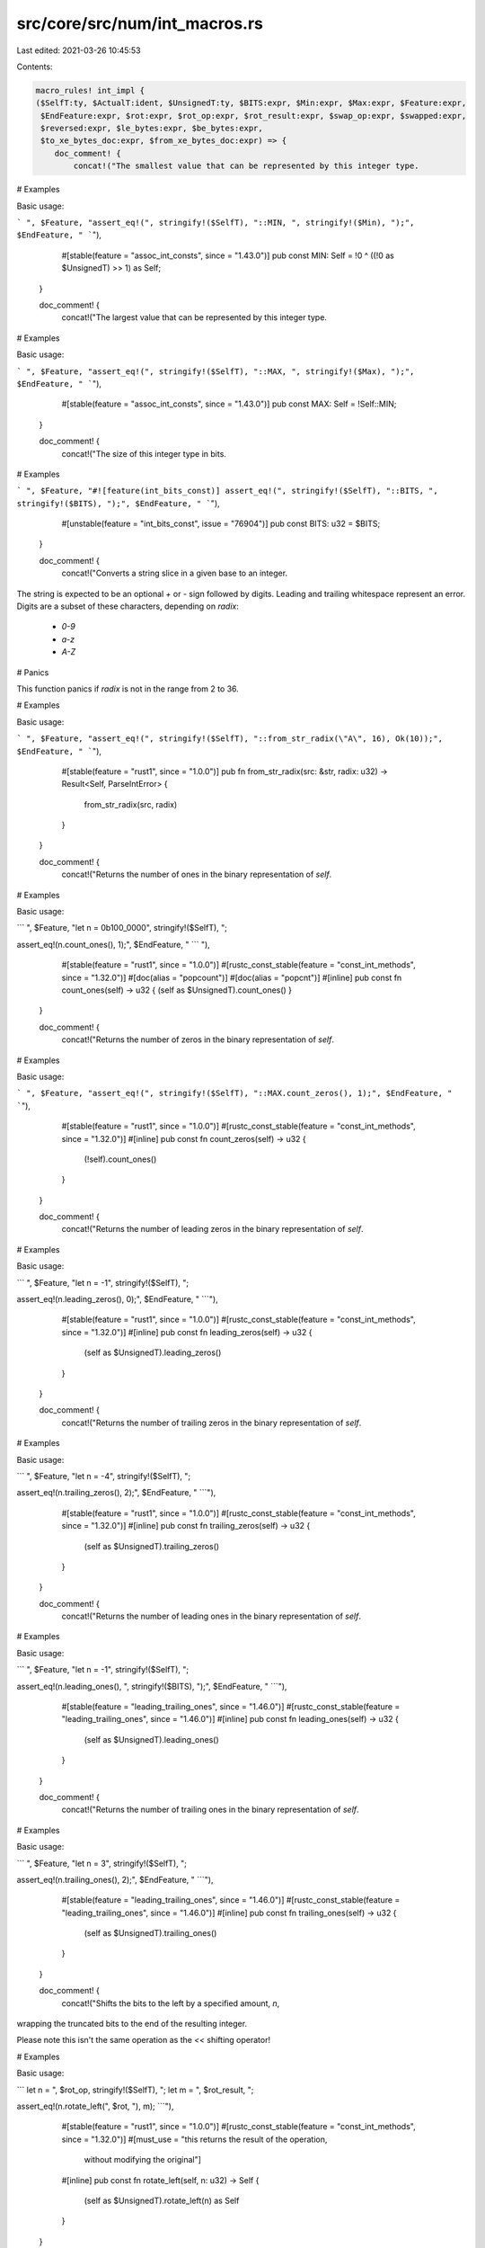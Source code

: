 src/core/src/num/int_macros.rs
==============================

Last edited: 2021-03-26 10:45:53

Contents:

.. code-block:: rs

    macro_rules! int_impl {
    ($SelfT:ty, $ActualT:ident, $UnsignedT:ty, $BITS:expr, $Min:expr, $Max:expr, $Feature:expr,
     $EndFeature:expr, $rot:expr, $rot_op:expr, $rot_result:expr, $swap_op:expr, $swapped:expr,
     $reversed:expr, $le_bytes:expr, $be_bytes:expr,
     $to_xe_bytes_doc:expr, $from_xe_bytes_doc:expr) => {
        doc_comment! {
            concat!("The smallest value that can be represented by this integer type.

# Examples

Basic usage:

```
", $Feature, "assert_eq!(", stringify!($SelfT), "::MIN, ", stringify!($Min), ");",
$EndFeature, "
```"),
            #[stable(feature = "assoc_int_consts", since = "1.43.0")]
            pub const MIN: Self = !0 ^ ((!0 as $UnsignedT) >> 1) as Self;
        }

        doc_comment! {
            concat!("The largest value that can be represented by this integer type.

# Examples

Basic usage:

```
", $Feature, "assert_eq!(", stringify!($SelfT), "::MAX, ", stringify!($Max), ");",
$EndFeature, "
```"),
            #[stable(feature = "assoc_int_consts", since = "1.43.0")]
            pub const MAX: Self = !Self::MIN;
        }

        doc_comment! {
            concat!("The size of this integer type in bits.

# Examples

```
", $Feature, "#![feature(int_bits_const)]
assert_eq!(", stringify!($SelfT), "::BITS, ", stringify!($BITS), ");",
$EndFeature, "
```"),
            #[unstable(feature = "int_bits_const", issue = "76904")]
            pub const BITS: u32 = $BITS;
        }

        doc_comment! {
            concat!("Converts a string slice in a given base to an integer.

The string is expected to be an optional `+` or `-` sign followed by digits.
Leading and trailing whitespace represent an error. Digits are a subset of these characters,
depending on `radix`:

 * `0-9`
 * `a-z`
 * `A-Z`

# Panics

This function panics if `radix` is not in the range from 2 to 36.

# Examples

Basic usage:

```
", $Feature, "assert_eq!(", stringify!($SelfT), "::from_str_radix(\"A\", 16), Ok(10));",
$EndFeature, "
```"),
            #[stable(feature = "rust1", since = "1.0.0")]
            pub fn from_str_radix(src: &str, radix: u32) -> Result<Self, ParseIntError> {
                from_str_radix(src, radix)
            }
        }

        doc_comment! {
            concat!("Returns the number of ones in the binary representation of `self`.

# Examples

Basic usage:

```
", $Feature, "let n = 0b100_0000", stringify!($SelfT), ";

assert_eq!(n.count_ones(), 1);",
$EndFeature, "
```
"),
            #[stable(feature = "rust1", since = "1.0.0")]
            #[rustc_const_stable(feature = "const_int_methods", since = "1.32.0")]
            #[doc(alias = "popcount")]
            #[doc(alias = "popcnt")]
            #[inline]
            pub const fn count_ones(self) -> u32 { (self as $UnsignedT).count_ones() }
        }

        doc_comment! {
            concat!("Returns the number of zeros in the binary representation of `self`.

# Examples

Basic usage:

```
", $Feature, "assert_eq!(", stringify!($SelfT), "::MAX.count_zeros(), 1);", $EndFeature, "
```"),
            #[stable(feature = "rust1", since = "1.0.0")]
            #[rustc_const_stable(feature = "const_int_methods", since = "1.32.0")]
            #[inline]
            pub const fn count_zeros(self) -> u32 {
                (!self).count_ones()
            }
        }

        doc_comment! {
            concat!("Returns the number of leading zeros in the binary representation of `self`.

# Examples

Basic usage:

```
", $Feature, "let n = -1", stringify!($SelfT), ";

assert_eq!(n.leading_zeros(), 0);",
$EndFeature, "
```"),
            #[stable(feature = "rust1", since = "1.0.0")]
            #[rustc_const_stable(feature = "const_int_methods", since = "1.32.0")]
            #[inline]
            pub const fn leading_zeros(self) -> u32 {
                (self as $UnsignedT).leading_zeros()
            }
        }

        doc_comment! {
            concat!("Returns the number of trailing zeros in the binary representation of `self`.

# Examples

Basic usage:

```
", $Feature, "let n = -4", stringify!($SelfT), ";

assert_eq!(n.trailing_zeros(), 2);",
$EndFeature, "
```"),
            #[stable(feature = "rust1", since = "1.0.0")]
            #[rustc_const_stable(feature = "const_int_methods", since = "1.32.0")]
            #[inline]
            pub const fn trailing_zeros(self) -> u32 {
                (self as $UnsignedT).trailing_zeros()
            }
        }

        doc_comment! {
            concat!("Returns the number of leading ones in the binary representation of `self`.

# Examples

Basic usage:

```
", $Feature, "let n = -1", stringify!($SelfT), ";

assert_eq!(n.leading_ones(), ", stringify!($BITS), ");",
$EndFeature, "
```"),
            #[stable(feature = "leading_trailing_ones", since = "1.46.0")]
            #[rustc_const_stable(feature = "leading_trailing_ones", since = "1.46.0")]
            #[inline]
            pub const fn leading_ones(self) -> u32 {
                (self as $UnsignedT).leading_ones()
            }
        }

        doc_comment! {
            concat!("Returns the number of trailing ones in the binary representation of `self`.

# Examples

Basic usage:

```
", $Feature, "let n = 3", stringify!($SelfT), ";

assert_eq!(n.trailing_ones(), 2);",
$EndFeature, "
```"),
            #[stable(feature = "leading_trailing_ones", since = "1.46.0")]
            #[rustc_const_stable(feature = "leading_trailing_ones", since = "1.46.0")]
            #[inline]
            pub const fn trailing_ones(self) -> u32 {
                (self as $UnsignedT).trailing_ones()
            }
        }

        doc_comment! {
            concat!("Shifts the bits to the left by a specified amount, `n`,
wrapping the truncated bits to the end of the resulting integer.

Please note this isn't the same operation as the `<<` shifting operator!

# Examples

Basic usage:

```
let n = ", $rot_op, stringify!($SelfT), ";
let m = ", $rot_result, ";

assert_eq!(n.rotate_left(", $rot, "), m);
```"),
            #[stable(feature = "rust1", since = "1.0.0")]
            #[rustc_const_stable(feature = "const_int_methods", since = "1.32.0")]
            #[must_use = "this returns the result of the operation, \
                          without modifying the original"]
            #[inline]
            pub const fn rotate_left(self, n: u32) -> Self {
                (self as $UnsignedT).rotate_left(n) as Self
            }
        }

        doc_comment! {
            concat!("Shifts the bits to the right by a specified amount, `n`,
wrapping the truncated bits to the beginning of the resulting
integer.

Please note this isn't the same operation as the `>>` shifting operator!

# Examples

Basic usage:

```
let n = ", $rot_result, stringify!($SelfT), ";
let m = ", $rot_op, ";

assert_eq!(n.rotate_right(", $rot, "), m);
```"),
            #[stable(feature = "rust1", since = "1.0.0")]
            #[rustc_const_stable(feature = "const_int_methods", since = "1.32.0")]
            #[must_use = "this returns the result of the operation, \
                          without modifying the original"]
            #[inline]
            pub const fn rotate_right(self, n: u32) -> Self {
                (self as $UnsignedT).rotate_right(n) as Self
            }
        }

        doc_comment! {
            concat!("Reverses the byte order of the integer.

# Examples

Basic usage:

```
let n = ", $swap_op, stringify!($SelfT), ";

let m = n.swap_bytes();

assert_eq!(m, ", $swapped, ");
```"),
            #[stable(feature = "rust1", since = "1.0.0")]
            #[rustc_const_stable(feature = "const_int_methods", since = "1.32.0")]
            #[inline]
            pub const fn swap_bytes(self) -> Self {
                (self as $UnsignedT).swap_bytes() as Self
            }
        }

        doc_comment! {
            concat!("Reverses the order of bits in the integer. The least significant bit becomes the most significant bit,
                second least-significant bit becomes second most-significant bit, etc.

# Examples

Basic usage:

```
let n = ", $swap_op, stringify!($SelfT), ";
let m = n.reverse_bits();

assert_eq!(m, ", $reversed, ");
assert_eq!(0, 0", stringify!($SelfT), ".reverse_bits());
```"),
            #[stable(feature = "reverse_bits", since = "1.37.0")]
            #[rustc_const_stable(feature = "const_int_methods", since = "1.32.0")]
            #[inline]
            #[must_use]
            pub const fn reverse_bits(self) -> Self {
                (self as $UnsignedT).reverse_bits() as Self
            }
        }

        doc_comment! {
            concat!("Converts an integer from big endian to the target's endianness.

On big endian this is a no-op. On little endian the bytes are swapped.

# Examples

Basic usage:

```
", $Feature, "let n = 0x1A", stringify!($SelfT), ";

if cfg!(target_endian = \"big\") {
    assert_eq!(", stringify!($SelfT), "::from_be(n), n)
} else {
    assert_eq!(", stringify!($SelfT), "::from_be(n), n.swap_bytes())
}",
$EndFeature, "
```"),
            #[stable(feature = "rust1", since = "1.0.0")]
            #[rustc_const_stable(feature = "const_int_conversions", since = "1.32.0")]
            #[inline]
            pub const fn from_be(x: Self) -> Self {
                #[cfg(target_endian = "big")]
                {
                    x
                }
                #[cfg(not(target_endian = "big"))]
                {
                    x.swap_bytes()
                }
            }
        }

        doc_comment! {
            concat!("Converts an integer from little endian to the target's endianness.

On little endian this is a no-op. On big endian the bytes are swapped.

# Examples

Basic usage:

```
", $Feature, "let n = 0x1A", stringify!($SelfT), ";

if cfg!(target_endian = \"little\") {
    assert_eq!(", stringify!($SelfT), "::from_le(n), n)
} else {
    assert_eq!(", stringify!($SelfT), "::from_le(n), n.swap_bytes())
}",
$EndFeature, "
```"),
            #[stable(feature = "rust1", since = "1.0.0")]
            #[rustc_const_stable(feature = "const_int_conversions", since = "1.32.0")]
            #[inline]
            pub const fn from_le(x: Self) -> Self {
                #[cfg(target_endian = "little")]
                {
                    x
                }
                #[cfg(not(target_endian = "little"))]
                {
                    x.swap_bytes()
                }
            }
        }

        doc_comment! {
            concat!("Converts `self` to big endian from the target's endianness.

On big endian this is a no-op. On little endian the bytes are swapped.

# Examples

Basic usage:

```
", $Feature, "let n = 0x1A", stringify!($SelfT), ";

if cfg!(target_endian = \"big\") {
    assert_eq!(n.to_be(), n)
} else {
    assert_eq!(n.to_be(), n.swap_bytes())
}",
$EndFeature, "
```"),
            #[stable(feature = "rust1", since = "1.0.0")]
            #[rustc_const_stable(feature = "const_int_conversions", since = "1.32.0")]
            #[inline]
            pub const fn to_be(self) -> Self { // or not to be?
                #[cfg(target_endian = "big")]
                {
                    self
                }
                #[cfg(not(target_endian = "big"))]
                {
                    self.swap_bytes()
                }
            }
        }

        doc_comment! {
            concat!("Converts `self` to little endian from the target's endianness.

On little endian this is a no-op. On big endian the bytes are swapped.

# Examples

Basic usage:

```
", $Feature, "let n = 0x1A", stringify!($SelfT), ";

if cfg!(target_endian = \"little\") {
    assert_eq!(n.to_le(), n)
} else {
    assert_eq!(n.to_le(), n.swap_bytes())
}",
$EndFeature, "
```"),
            #[stable(feature = "rust1", since = "1.0.0")]
            #[rustc_const_stable(feature = "const_int_conversions", since = "1.32.0")]
            #[inline]
            pub const fn to_le(self) -> Self {
                #[cfg(target_endian = "little")]
                {
                    self
                }
                #[cfg(not(target_endian = "little"))]
                {
                    self.swap_bytes()
                }
            }
        }

        doc_comment! {
            concat!("Checked integer addition. Computes `self + rhs`, returning `None`
if overflow occurred.

# Examples

Basic usage:

```
", $Feature, "assert_eq!((", stringify!($SelfT),
"::MAX - 2).checked_add(1), Some(", stringify!($SelfT), "::MAX - 1));
assert_eq!((", stringify!($SelfT), "::MAX - 2).checked_add(3), None);",
$EndFeature, "
```"),
            #[stable(feature = "rust1", since = "1.0.0")]
            #[rustc_const_stable(feature = "const_checked_int_methods", since = "1.47.0")]
            #[must_use = "this returns the result of the operation, \
                          without modifying the original"]
            #[inline]
            pub const fn checked_add(self, rhs: Self) -> Option<Self> {
                let (a, b) = self.overflowing_add(rhs);
                if unlikely!(b) {None} else {Some(a)}
            }
        }

        doc_comment! {
            concat!("Unchecked integer addition. Computes `self + rhs`, assuming overflow
cannot occur. This results in undefined behavior when `self + rhs > ", stringify!($SelfT),
"::MAX` or `self + rhs < ", stringify!($SelfT), "::MIN`."),
            #[unstable(
                feature = "unchecked_math",
                reason = "niche optimization path",
                issue = "none",
            )]
            #[must_use = "this returns the result of the operation, \
                          without modifying the original"]
            #[inline]
            pub unsafe fn unchecked_add(self, rhs: Self) -> Self {
                // SAFETY: the caller must uphold the safety contract for
                // `unchecked_add`.
                unsafe { intrinsics::unchecked_add(self, rhs) }
            }
        }

        doc_comment! {
            concat!("Checked integer subtraction. Computes `self - rhs`, returning `None` if
overflow occurred.

# Examples

Basic usage:

```
", $Feature, "assert_eq!((", stringify!($SelfT),
"::MIN + 2).checked_sub(1), Some(", stringify!($SelfT), "::MIN + 1));
assert_eq!((", stringify!($SelfT), "::MIN + 2).checked_sub(3), None);",
$EndFeature, "
```"),
            #[stable(feature = "rust1", since = "1.0.0")]
            #[rustc_const_stable(feature = "const_checked_int_methods", since = "1.47.0")]
            #[must_use = "this returns the result of the operation, \
                          without modifying the original"]
            #[inline]
            pub const fn checked_sub(self, rhs: Self) -> Option<Self> {
                let (a, b) = self.overflowing_sub(rhs);
                if unlikely!(b) {None} else {Some(a)}
            }
        }

        doc_comment! {
            concat!("Unchecked integer subtraction. Computes `self - rhs`, assuming overflow
cannot occur. This results in undefined behavior when `self - rhs > ", stringify!($SelfT),
"::MAX` or `self - rhs < ", stringify!($SelfT), "::MIN`."),
            #[unstable(
                feature = "unchecked_math",
                reason = "niche optimization path",
                issue = "none",
            )]
            #[must_use = "this returns the result of the operation, \
                          without modifying the original"]
            #[inline]
            pub unsafe fn unchecked_sub(self, rhs: Self) -> Self {
                // SAFETY: the caller must uphold the safety contract for
                // `unchecked_sub`.
                unsafe { intrinsics::unchecked_sub(self, rhs) }
            }
        }

        doc_comment! {
            concat!("Checked integer multiplication. Computes `self * rhs`, returning `None` if
overflow occurred.

# Examples

Basic usage:

```
", $Feature, "assert_eq!(", stringify!($SelfT),
"::MAX.checked_mul(1), Some(", stringify!($SelfT), "::MAX));
assert_eq!(", stringify!($SelfT), "::MAX.checked_mul(2), None);",
$EndFeature, "
```"),
            #[stable(feature = "rust1", since = "1.0.0")]
            #[rustc_const_stable(feature = "const_checked_int_methods", since = "1.47.0")]
            #[must_use = "this returns the result of the operation, \
                          without modifying the original"]
            #[inline]
            pub const fn checked_mul(self, rhs: Self) -> Option<Self> {
                let (a, b) = self.overflowing_mul(rhs);
                if unlikely!(b) {None} else {Some(a)}
            }
        }

        doc_comment! {
            concat!("Unchecked integer multiplication. Computes `self * rhs`, assuming overflow
cannot occur. This results in undefined behavior when `self * rhs > ", stringify!($SelfT),
"::MAX` or `self * rhs < ", stringify!($SelfT), "::MIN`."),
            #[unstable(
                feature = "unchecked_math",
                reason = "niche optimization path",
                issue = "none",
            )]
            #[must_use = "this returns the result of the operation, \
                          without modifying the original"]
            #[inline]
            pub unsafe fn unchecked_mul(self, rhs: Self) -> Self {
                // SAFETY: the caller must uphold the safety contract for
                // `unchecked_mul`.
                unsafe { intrinsics::unchecked_mul(self, rhs) }
            }
        }

        doc_comment! {
            concat!("Checked integer division. Computes `self / rhs`, returning `None` if `rhs == 0`
or the division results in overflow.

# Examples

Basic usage:

```
", $Feature, "assert_eq!((", stringify!($SelfT),
"::MIN + 1).checked_div(-1), Some(", stringify!($Max), "));
assert_eq!(", stringify!($SelfT), "::MIN.checked_div(-1), None);
assert_eq!((1", stringify!($SelfT), ").checked_div(0), None);",
$EndFeature, "
```"),
            #[stable(feature = "rust1", since = "1.0.0")]
            #[rustc_const_unstable(feature = "const_checked_int_methods", issue = "53718")]
            #[must_use = "this returns the result of the operation, \
                          without modifying the original"]
            #[inline]
            pub const fn checked_div(self, rhs: Self) -> Option<Self> {
                if unlikely!(rhs == 0 || (self == Self::MIN && rhs == -1)) {
                    None
                } else {
                    // SAFETY: div by zero and by INT_MIN have been checked above
                    Some(unsafe { intrinsics::unchecked_div(self, rhs) })
                }
            }
        }

        doc_comment! {
            concat!("Checked Euclidean division. Computes `self.div_euclid(rhs)`,
returning `None` if `rhs == 0` or the division results in overflow.

# Examples

Basic usage:

```
assert_eq!((", stringify!($SelfT),
"::MIN + 1).checked_div_euclid(-1), Some(", stringify!($Max), "));
assert_eq!(", stringify!($SelfT), "::MIN.checked_div_euclid(-1), None);
assert_eq!((1", stringify!($SelfT), ").checked_div_euclid(0), None);
```"),
            #[stable(feature = "euclidean_division", since = "1.38.0")]
            #[rustc_const_unstable(feature = "const_euclidean_int_methods", issue = "53718")]
            #[must_use = "this returns the result of the operation, \
                          without modifying the original"]
            #[inline]
            pub const fn checked_div_euclid(self, rhs: Self) -> Option<Self> {
                if unlikely!(rhs == 0 || (self == Self::MIN && rhs == -1)) {
                    None
                } else {
                    Some(self.div_euclid(rhs))
                }
            }
        }

        doc_comment! {
            concat!("Checked integer remainder. Computes `self % rhs`, returning `None` if
`rhs == 0` or the division results in overflow.

# Examples

Basic usage:

```
", $Feature, "
assert_eq!(5", stringify!($SelfT), ".checked_rem(2), Some(1));
assert_eq!(5", stringify!($SelfT), ".checked_rem(0), None);
assert_eq!(", stringify!($SelfT), "::MIN.checked_rem(-1), None);",
$EndFeature, "
```"),
            #[stable(feature = "wrapping", since = "1.7.0")]
            #[rustc_const_unstable(feature = "const_checked_int_methods", issue = "53718")]
            #[must_use = "this returns the result of the operation, \
                          without modifying the original"]
            #[inline]
            pub const fn checked_rem(self, rhs: Self) -> Option<Self> {
                if unlikely!(rhs == 0 || (self == Self::MIN && rhs == -1)) {
                    None
                } else {
                    // SAFETY: div by zero and by INT_MIN have been checked above
                    Some(unsafe { intrinsics::unchecked_rem(self, rhs) })
                }
            }
        }

        doc_comment! {
            concat!("Checked Euclidean remainder. Computes `self.rem_euclid(rhs)`, returning `None`
if `rhs == 0` or the division results in overflow.

# Examples

Basic usage:

```
assert_eq!(5", stringify!($SelfT), ".checked_rem_euclid(2), Some(1));
assert_eq!(5", stringify!($SelfT), ".checked_rem_euclid(0), None);
assert_eq!(", stringify!($SelfT), "::MIN.checked_rem_euclid(-1), None);
```"),
            #[stable(feature = "euclidean_division", since = "1.38.0")]
            #[rustc_const_unstable(feature = "const_euclidean_int_methods", issue = "53718")]
            #[must_use = "this returns the result of the operation, \
                          without modifying the original"]
            #[inline]
            pub const fn checked_rem_euclid(self, rhs: Self) -> Option<Self> {
                if unlikely!(rhs == 0 || (self == Self::MIN && rhs == -1)) {
                    None
                } else {
                    Some(self.rem_euclid(rhs))
                }
            }
        }

        doc_comment! {
            concat!("Checked negation. Computes `-self`, returning `None` if `self == MIN`.

# Examples

Basic usage:

```
", $Feature, "
assert_eq!(5", stringify!($SelfT), ".checked_neg(), Some(-5));
assert_eq!(", stringify!($SelfT), "::MIN.checked_neg(), None);",
$EndFeature, "
```"),
            #[stable(feature = "wrapping", since = "1.7.0")]
            #[rustc_const_stable(feature = "const_checked_int_methods", since = "1.47.0")]
            #[inline]
            pub const fn checked_neg(self) -> Option<Self> {
                let (a, b) = self.overflowing_neg();
                if unlikely!(b) {None} else {Some(a)}
            }
        }

        doc_comment! {
            concat!("Checked shift left. Computes `self << rhs`, returning `None` if `rhs` is larger
than or equal to the number of bits in `self`.

# Examples

Basic usage:

```
", $Feature, "assert_eq!(0x1", stringify!($SelfT), ".checked_shl(4), Some(0x10));
assert_eq!(0x1", stringify!($SelfT), ".checked_shl(129), None);",
$EndFeature, "
```"),
            #[stable(feature = "wrapping", since = "1.7.0")]
            #[rustc_const_stable(feature = "const_checked_int_methods", since = "1.47.0")]
            #[must_use = "this returns the result of the operation, \
                          without modifying the original"]
            #[inline]
            pub const fn checked_shl(self, rhs: u32) -> Option<Self> {
                let (a, b) = self.overflowing_shl(rhs);
                if unlikely!(b) {None} else {Some(a)}
            }
        }

        doc_comment! {
            concat!("Checked shift right. Computes `self >> rhs`, returning `None` if `rhs` is
larger than or equal to the number of bits in `self`.

# Examples

Basic usage:

```
", $Feature, "assert_eq!(0x10", stringify!($SelfT), ".checked_shr(4), Some(0x1));
assert_eq!(0x10", stringify!($SelfT), ".checked_shr(128), None);",
$EndFeature, "
```"),
            #[stable(feature = "wrapping", since = "1.7.0")]
            #[rustc_const_stable(feature = "const_checked_int_methods", since = "1.47.0")]
            #[must_use = "this returns the result of the operation, \
                          without modifying the original"]
            #[inline]
            pub const fn checked_shr(self, rhs: u32) -> Option<Self> {
                let (a, b) = self.overflowing_shr(rhs);
                if unlikely!(b) {None} else {Some(a)}
            }
        }

        doc_comment! {
            concat!("Checked absolute value. Computes `self.abs()`, returning `None` if
`self == MIN`.

# Examples

Basic usage:

```
", $Feature, "
assert_eq!((-5", stringify!($SelfT), ").checked_abs(), Some(5));
assert_eq!(", stringify!($SelfT), "::MIN.checked_abs(), None);",
$EndFeature, "
```"),
            #[stable(feature = "no_panic_abs", since = "1.13.0")]
            #[rustc_const_stable(feature = "const_checked_int_methods", since = "1.47.0")]
            #[inline]
            pub const fn checked_abs(self) -> Option<Self> {
                if self.is_negative() {
                    self.checked_neg()
                } else {
                    Some(self)
                }
            }
        }

        doc_comment! {
            concat!("Checked exponentiation. Computes `self.pow(exp)`, returning `None` if
overflow occurred.

# Examples

Basic usage:

```
", $Feature, "assert_eq!(8", stringify!($SelfT), ".checked_pow(2), Some(64));
assert_eq!(", stringify!($SelfT), "::MAX.checked_pow(2), None);",
$EndFeature, "
```"),

            #[stable(feature = "no_panic_pow", since = "1.34.0")]
            #[rustc_const_stable(feature = "const_int_pow", since = "1.50.0")]
            #[must_use = "this returns the result of the operation, \
                          without modifying the original"]
            #[inline]
            pub const fn checked_pow(self, mut exp: u32) -> Option<Self> {
                if exp == 0 {
                    return Some(1);
                }
                let mut base = self;
                let mut acc: Self = 1;

                while exp > 1 {
                    if (exp & 1) == 1 {
                        acc = try_opt!(acc.checked_mul(base));
                    }
                    exp /= 2;
                    base = try_opt!(base.checked_mul(base));
                }
                // since exp!=0, finally the exp must be 1.
                // Deal with the final bit of the exponent separately, since
                // squaring the base afterwards is not necessary and may cause a
                // needless overflow.
                Some(try_opt!(acc.checked_mul(base)))
            }
        }

        doc_comment! {
            concat!("Saturating integer addition. Computes `self + rhs`, saturating at the numeric
bounds instead of overflowing.

# Examples

Basic usage:

```
", $Feature, "assert_eq!(100", stringify!($SelfT), ".saturating_add(1), 101);
assert_eq!(", stringify!($SelfT), "::MAX.saturating_add(100), ", stringify!($SelfT),
"::MAX);
assert_eq!(", stringify!($SelfT), "::MIN.saturating_add(-1), ", stringify!($SelfT),
"::MIN);",
$EndFeature, "
```"),

            #[stable(feature = "rust1", since = "1.0.0")]
            #[rustc_const_stable(feature = "const_saturating_int_methods", since = "1.47.0")]
            #[must_use = "this returns the result of the operation, \
                          without modifying the original"]
            #[inline]
            pub const fn saturating_add(self, rhs: Self) -> Self {
                intrinsics::saturating_add(self, rhs)
            }
        }

        doc_comment! {
            concat!("Saturating integer subtraction. Computes `self - rhs`, saturating at the
numeric bounds instead of overflowing.

# Examples

Basic usage:

```
", $Feature, "assert_eq!(100", stringify!($SelfT), ".saturating_sub(127), -27);
assert_eq!(", stringify!($SelfT), "::MIN.saturating_sub(100), ", stringify!($SelfT),
"::MIN);
assert_eq!(", stringify!($SelfT), "::MAX.saturating_sub(-1), ", stringify!($SelfT),
"::MAX);",
$EndFeature, "
```"),
            #[stable(feature = "rust1", since = "1.0.0")]
            #[rustc_const_stable(feature = "const_saturating_int_methods", since = "1.47.0")]
            #[must_use = "this returns the result of the operation, \
                          without modifying the original"]
            #[inline]
            pub const fn saturating_sub(self, rhs: Self) -> Self {
                intrinsics::saturating_sub(self, rhs)
            }
        }

        doc_comment! {
            concat!("Saturating integer negation. Computes `-self`, returning `MAX` if `self == MIN`
instead of overflowing.

# Examples

Basic usage:

```
", $Feature, "assert_eq!(100", stringify!($SelfT), ".saturating_neg(), -100);
assert_eq!((-100", stringify!($SelfT), ").saturating_neg(), 100);
assert_eq!(", stringify!($SelfT), "::MIN.saturating_neg(), ", stringify!($SelfT),
"::MAX);
assert_eq!(", stringify!($SelfT), "::MAX.saturating_neg(), ", stringify!($SelfT),
"::MIN + 1);",
$EndFeature, "
```"),

            #[stable(feature = "saturating_neg", since = "1.45.0")]
            #[rustc_const_stable(feature = "const_saturating_int_methods", since = "1.47.0")]
            #[inline]
            pub const fn saturating_neg(self) -> Self {
                intrinsics::saturating_sub(0, self)
            }
        }

        doc_comment! {
            concat!("Saturating absolute value. Computes `self.abs()`, returning `MAX` if `self ==
MIN` instead of overflowing.

# Examples

Basic usage:

```
", $Feature, "assert_eq!(100", stringify!($SelfT), ".saturating_abs(), 100);
assert_eq!((-100", stringify!($SelfT), ").saturating_abs(), 100);
assert_eq!(", stringify!($SelfT), "::MIN.saturating_abs(), ", stringify!($SelfT),
"::MAX);
assert_eq!((", stringify!($SelfT), "::MIN + 1).saturating_abs(), ", stringify!($SelfT),
"::MAX);",
$EndFeature, "
```"),

            #[stable(feature = "saturating_neg", since = "1.45.0")]
            #[rustc_const_stable(feature = "const_saturating_int_methods", since = "1.47.0")]
            #[inline]
            pub const fn saturating_abs(self) -> Self {
                if self.is_negative() {
                    self.saturating_neg()
                } else {
                    self
                }
            }
        }

        doc_comment! {
            concat!("Saturating integer multiplication. Computes `self * rhs`, saturating at the
numeric bounds instead of overflowing.

# Examples

Basic usage:

```
", $Feature, "
assert_eq!(10", stringify!($SelfT), ".saturating_mul(12), 120);
assert_eq!(", stringify!($SelfT), "::MAX.saturating_mul(10), ", stringify!($SelfT), "::MAX);
assert_eq!(", stringify!($SelfT), "::MIN.saturating_mul(10), ", stringify!($SelfT), "::MIN);",
$EndFeature, "
```"),
            #[stable(feature = "wrapping", since = "1.7.0")]
            #[rustc_const_stable(feature = "const_saturating_int_methods", since = "1.47.0")]
            #[must_use = "this returns the result of the operation, \
                          without modifying the original"]
            #[inline]
            pub const fn saturating_mul(self, rhs: Self) -> Self {
                match self.checked_mul(rhs) {
                    Some(x) => x,
                    None => if (self < 0) == (rhs < 0) {
                        Self::MAX
                    } else {
                        Self::MIN
                    }
                }
            }
        }

        doc_comment! {
            concat!("Saturating integer exponentiation. Computes `self.pow(exp)`,
saturating at the numeric bounds instead of overflowing.

# Examples

Basic usage:

```
", $Feature, "
assert_eq!((-4", stringify!($SelfT), ").saturating_pow(3), -64);
assert_eq!(", stringify!($SelfT), "::MIN.saturating_pow(2), ", stringify!($SelfT), "::MAX);
assert_eq!(", stringify!($SelfT), "::MIN.saturating_pow(3), ", stringify!($SelfT), "::MIN);",
$EndFeature, "
```"),
            #[stable(feature = "no_panic_pow", since = "1.34.0")]
            #[rustc_const_stable(feature = "const_int_pow", since = "1.50.0")]
            #[must_use = "this returns the result of the operation, \
                          without modifying the original"]
            #[inline]
            pub const fn saturating_pow(self, exp: u32) -> Self {
                match self.checked_pow(exp) {
                    Some(x) => x,
                    None if self < 0 && exp % 2 == 1 => Self::MIN,
                    None => Self::MAX,
                }
            }
        }

        doc_comment! {
            concat!("Wrapping (modular) addition. Computes `self + rhs`, wrapping around at the
boundary of the type.

# Examples

Basic usage:

```
", $Feature, "assert_eq!(100", stringify!($SelfT), ".wrapping_add(27), 127);
assert_eq!(", stringify!($SelfT), "::MAX.wrapping_add(2), ", stringify!($SelfT),
"::MIN + 1);",
$EndFeature, "
```"),
            #[stable(feature = "rust1", since = "1.0.0")]
            #[rustc_const_stable(feature = "const_int_methods", since = "1.32.0")]
            #[must_use = "this returns the result of the operation, \
                          without modifying the original"]
            #[inline]
            pub const fn wrapping_add(self, rhs: Self) -> Self {
                intrinsics::wrapping_add(self, rhs)
            }
        }

        doc_comment! {
            concat!("Wrapping (modular) subtraction. Computes `self - rhs`, wrapping around at the
boundary of the type.

# Examples

Basic usage:

```
", $Feature, "assert_eq!(0", stringify!($SelfT), ".wrapping_sub(127), -127);
assert_eq!((-2", stringify!($SelfT), ").wrapping_sub(", stringify!($SelfT), "::MAX), ",
stringify!($SelfT), "::MAX);",
$EndFeature, "
```"),
            #[stable(feature = "rust1", since = "1.0.0")]
            #[rustc_const_stable(feature = "const_int_methods", since = "1.32.0")]
            #[must_use = "this returns the result of the operation, \
                          without modifying the original"]
            #[inline]
            pub const fn wrapping_sub(self, rhs: Self) -> Self {
                intrinsics::wrapping_sub(self, rhs)
            }
        }

        doc_comment! {
            concat!("Wrapping (modular) multiplication. Computes `self * rhs`, wrapping around at
the boundary of the type.

# Examples

Basic usage:

```
", $Feature, "assert_eq!(10", stringify!($SelfT), ".wrapping_mul(12), 120);
assert_eq!(11i8.wrapping_mul(12), -124);",
$EndFeature, "
```"),
            #[stable(feature = "rust1", since = "1.0.0")]
            #[rustc_const_stable(feature = "const_int_methods", since = "1.32.0")]
            #[must_use = "this returns the result of the operation, \
                          without modifying the original"]
            #[inline]
            pub const fn wrapping_mul(self, rhs: Self) -> Self {
                intrinsics::wrapping_mul(self, rhs)
            }
        }

        doc_comment! {
            concat!("Wrapping (modular) division. Computes `self / rhs`, wrapping around at the
boundary of the type.

The only case where such wrapping can occur is when one divides `MIN / -1` on a signed type (where
`MIN` is the negative minimal value for the type); this is equivalent to `-MIN`, a positive value
that is too large to represent in the type. In such a case, this function returns `MIN` itself.

# Panics

This function will panic if `rhs` is 0.

# Examples

Basic usage:

```
", $Feature, "assert_eq!(100", stringify!($SelfT), ".wrapping_div(10), 10);
assert_eq!((-128i8).wrapping_div(-1), -128);",
$EndFeature, "
```"),
            #[stable(feature = "num_wrapping", since = "1.2.0")]
            #[rustc_const_unstable(feature = "const_wrapping_int_methods", issue = "53718")]
            #[must_use = "this returns the result of the operation, \
                          without modifying the original"]
            #[inline]
            pub const fn wrapping_div(self, rhs: Self) -> Self {
                self.overflowing_div(rhs).0
            }
        }

        doc_comment! {
            concat!("Wrapping Euclidean division. Computes `self.div_euclid(rhs)`,
wrapping around at the boundary of the type.

Wrapping will only occur in `MIN / -1` on a signed type (where `MIN` is the negative minimal value
for the type). This is equivalent to `-MIN`, a positive value that is too large to represent in the
type. In this case, this method returns `MIN` itself.

# Panics

This function will panic if `rhs` is 0.

# Examples

Basic usage:

```
assert_eq!(100", stringify!($SelfT), ".wrapping_div_euclid(10), 10);
assert_eq!((-128i8).wrapping_div_euclid(-1), -128);
```"),
            #[stable(feature = "euclidean_division", since = "1.38.0")]
            #[rustc_const_unstable(feature = "const_euclidean_int_methods", issue = "53718")]
            #[must_use = "this returns the result of the operation, \
                          without modifying the original"]
            #[inline]
            pub const fn wrapping_div_euclid(self, rhs: Self) -> Self {
                self.overflowing_div_euclid(rhs).0
            }
        }

        doc_comment! {
            concat!("Wrapping (modular) remainder. Computes `self % rhs`, wrapping around at the
boundary of the type.

Such wrap-around never actually occurs mathematically; implementation artifacts make `x % y`
invalid for `MIN / -1` on a signed type (where `MIN` is the negative minimal value). In such a case,
this function returns `0`.

# Panics

This function will panic if `rhs` is 0.

# Examples

Basic usage:

```
", $Feature, "assert_eq!(100", stringify!($SelfT), ".wrapping_rem(10), 0);
assert_eq!((-128i8).wrapping_rem(-1), 0);",
$EndFeature, "
```"),
            #[stable(feature = "num_wrapping", since = "1.2.0")]
            #[rustc_const_unstable(feature = "const_wrapping_int_methods", issue = "53718")]
            #[must_use = "this returns the result of the operation, \
                          without modifying the original"]
            #[inline]
            pub const fn wrapping_rem(self, rhs: Self) -> Self {
                self.overflowing_rem(rhs).0
            }
        }

        doc_comment! {
            concat!("Wrapping Euclidean remainder. Computes `self.rem_euclid(rhs)`, wrapping around
at the boundary of the type.

Wrapping will only occur in `MIN % -1` on a signed type (where `MIN` is the negative minimal value
for the type). In this case, this method returns 0.

# Panics

This function will panic if `rhs` is 0.

# Examples

Basic usage:

```
assert_eq!(100", stringify!($SelfT), ".wrapping_rem_euclid(10), 0);
assert_eq!((-128i8).wrapping_rem_euclid(-1), 0);
```"),
            #[stable(feature = "euclidean_division", since = "1.38.0")]
            #[rustc_const_unstable(feature = "const_euclidean_int_methods", issue = "53718")]
            #[must_use = "this returns the result of the operation, \
                          without modifying the original"]
            #[inline]
            pub const fn wrapping_rem_euclid(self, rhs: Self) -> Self {
                self.overflowing_rem_euclid(rhs).0
            }
        }

        doc_comment! {
            concat!("Wrapping (modular) negation. Computes `-self`, wrapping around at the boundary
of the type.

The only case where such wrapping can occur is when one negates `MIN` on a signed type (where `MIN`
is the negative minimal value for the type); this is a positive value that is too large to represent
in the type. In such a case, this function returns `MIN` itself.

# Examples

Basic usage:

```
", $Feature, "assert_eq!(100", stringify!($SelfT), ".wrapping_neg(), -100);
assert_eq!(", stringify!($SelfT), "::MIN.wrapping_neg(), ", stringify!($SelfT),
"::MIN);",
$EndFeature, "
```"),
            #[stable(feature = "num_wrapping", since = "1.2.0")]
            #[rustc_const_stable(feature = "const_int_methods", since = "1.32.0")]
            #[inline]
            pub const fn wrapping_neg(self) -> Self {
                self.overflowing_neg().0
            }
        }

        doc_comment! {
            concat!("Panic-free bitwise shift-left; yields `self << mask(rhs)`, where `mask` removes
any high-order bits of `rhs` that would cause the shift to exceed the bitwidth of the type.

Note that this is *not* the same as a rotate-left; the RHS of a wrapping shift-left is restricted to
the range of the type, rather than the bits shifted out of the LHS being returned to the other end.
The primitive integer types all implement a [`rotate_left`](#method.rotate_left) function,
which may be what you want instead.

# Examples

Basic usage:

```
", $Feature, "assert_eq!((-1", stringify!($SelfT), ").wrapping_shl(7), -128);
assert_eq!((-1", stringify!($SelfT), ").wrapping_shl(128), -1);",
$EndFeature, "
```"),
            #[stable(feature = "num_wrapping", since = "1.2.0")]
            #[rustc_const_stable(feature = "const_int_methods", since = "1.32.0")]
            #[must_use = "this returns the result of the operation, \
                          without modifying the original"]
            #[inline]
            pub const fn wrapping_shl(self, rhs: u32) -> Self {
                // SAFETY: the masking by the bitsize of the type ensures that we do not shift
                // out of bounds
                unsafe {
                    intrinsics::unchecked_shl(self, (rhs & ($BITS - 1)) as $SelfT)
                }
            }
        }

        doc_comment! {
            concat!("Panic-free bitwise shift-right; yields `self >> mask(rhs)`, where `mask`
removes any high-order bits of `rhs` that would cause the shift to exceed the bitwidth of the type.

Note that this is *not* the same as a rotate-right; the RHS of a wrapping shift-right is restricted
to the range of the type, rather than the bits shifted out of the LHS being returned to the other
end. The primitive integer types all implement a [`rotate_right`](#method.rotate_right) function,
which may be what you want instead.

# Examples

Basic usage:

```
", $Feature, "assert_eq!((-128", stringify!($SelfT), ").wrapping_shr(7), -1);
assert_eq!((-128i16).wrapping_shr(64), -128);",
$EndFeature, "
```"),
            #[stable(feature = "num_wrapping", since = "1.2.0")]
            #[rustc_const_stable(feature = "const_int_methods", since = "1.32.0")]
            #[must_use = "this returns the result of the operation, \
                          without modifying the original"]
            #[inline]
            pub const fn wrapping_shr(self, rhs: u32) -> Self {
                // SAFETY: the masking by the bitsize of the type ensures that we do not shift
                // out of bounds
                unsafe {
                    intrinsics::unchecked_shr(self, (rhs & ($BITS - 1)) as $SelfT)
                }
            }
        }

        doc_comment! {
            concat!("Wrapping (modular) absolute value. Computes `self.abs()`, wrapping around at
the boundary of the type.

The only case where such wrapping can occur is when one takes the absolute value of the negative
minimal value for the type; this is a positive value that is too large to represent in the type. In
such a case, this function returns `MIN` itself.

# Examples

Basic usage:

```
", $Feature, "assert_eq!(100", stringify!($SelfT), ".wrapping_abs(), 100);
assert_eq!((-100", stringify!($SelfT), ").wrapping_abs(), 100);
assert_eq!(", stringify!($SelfT), "::MIN.wrapping_abs(), ", stringify!($SelfT),
"::MIN);
assert_eq!((-128i8).wrapping_abs() as u8, 128);",
$EndFeature, "
```"),
            #[stable(feature = "no_panic_abs", since = "1.13.0")]
            #[rustc_const_stable(feature = "const_int_methods", since = "1.32.0")]
            #[allow(unused_attributes)]
            #[inline]
            pub const fn wrapping_abs(self) -> Self {
                 if self.is_negative() {
                     self.wrapping_neg()
                 } else {
                     self
                 }
            }
        }

        doc_comment! {
            concat!("Computes the absolute value of `self` without any wrapping
or panicking.


# Examples

Basic usage:

```
", $Feature, "#![feature(unsigned_abs)]
assert_eq!(100", stringify!($SelfT), ".unsigned_abs(), 100", stringify!($UnsignedT), ");
assert_eq!((-100", stringify!($SelfT), ").unsigned_abs(), 100", stringify!($UnsignedT), ");
assert_eq!((-128i8).unsigned_abs(), 128u8);",
$EndFeature, "
```"),
            #[unstable(feature = "unsigned_abs", issue = "74913")]
            #[inline]
            pub const fn unsigned_abs(self) -> $UnsignedT {
                 self.wrapping_abs() as $UnsignedT
            }
        }

        doc_comment! {
            concat!("Wrapping (modular) exponentiation. Computes `self.pow(exp)`,
wrapping around at the boundary of the type.

# Examples

Basic usage:

```
", $Feature, "assert_eq!(3", stringify!($SelfT), ".wrapping_pow(4), 81);
assert_eq!(3i8.wrapping_pow(5), -13);
assert_eq!(3i8.wrapping_pow(6), -39);",
$EndFeature, "
```"),
            #[stable(feature = "no_panic_pow", since = "1.34.0")]
            #[rustc_const_stable(feature = "const_int_pow", since = "1.50.0")]
            #[must_use = "this returns the result of the operation, \
                          without modifying the original"]
            #[inline]
            pub const fn wrapping_pow(self, mut exp: u32) -> Self {
                if exp == 0 {
                    return 1;
                }
                let mut base = self;
                let mut acc: Self = 1;

                while exp > 1 {
                    if (exp & 1) == 1 {
                        acc = acc.wrapping_mul(base);
                    }
                    exp /= 2;
                    base = base.wrapping_mul(base);
                }

                // since exp!=0, finally the exp must be 1.
                // Deal with the final bit of the exponent separately, since
                // squaring the base afterwards is not necessary and may cause a
                // needless overflow.
                acc.wrapping_mul(base)
            }
        }

        doc_comment! {
            concat!("Calculates `self` + `rhs`

Returns a tuple of the addition along with a boolean indicating whether an arithmetic overflow would
occur. If an overflow would have occurred then the wrapped value is returned.

# Examples

Basic usage:

```
", $Feature, "
assert_eq!(5", stringify!($SelfT), ".overflowing_add(2), (7, false));
assert_eq!(", stringify!($SelfT), "::MAX.overflowing_add(1), (", stringify!($SelfT),
"::MIN, true));", $EndFeature, "
```"),
            #[stable(feature = "wrapping", since = "1.7.0")]
            #[rustc_const_stable(feature = "const_int_methods", since = "1.32.0")]
            #[must_use = "this returns the result of the operation, \
                          without modifying the original"]
            #[inline]
            pub const fn overflowing_add(self, rhs: Self) -> (Self, bool) {
                let (a, b) = intrinsics::add_with_overflow(self as $ActualT, rhs as $ActualT);
                (a as Self, b)
            }
        }

        doc_comment! {
            concat!("Calculates `self` - `rhs`

Returns a tuple of the subtraction along with a boolean indicating whether an arithmetic overflow
would occur. If an overflow would have occurred then the wrapped value is returned.

# Examples

Basic usage:

```
", $Feature, "
assert_eq!(5", stringify!($SelfT), ".overflowing_sub(2), (3, false));
assert_eq!(", stringify!($SelfT), "::MIN.overflowing_sub(1), (", stringify!($SelfT),
"::MAX, true));", $EndFeature, "
```"),
            #[stable(feature = "wrapping", since = "1.7.0")]
            #[rustc_const_stable(feature = "const_int_methods", since = "1.32.0")]
            #[must_use = "this returns the result of the operation, \
                          without modifying the original"]
            #[inline]
            pub const fn overflowing_sub(self, rhs: Self) -> (Self, bool) {
                let (a, b) = intrinsics::sub_with_overflow(self as $ActualT, rhs as $ActualT);
                (a as Self, b)
            }
        }

        doc_comment! {
            concat!("Calculates the multiplication of `self` and `rhs`.

Returns a tuple of the multiplication along with a boolean indicating whether an arithmetic overflow
would occur. If an overflow would have occurred then the wrapped value is returned.

# Examples

Basic usage:

```
", $Feature, "assert_eq!(5", stringify!($SelfT), ".overflowing_mul(2), (10, false));
assert_eq!(1_000_000_000i32.overflowing_mul(10), (1410065408, true));",
$EndFeature, "
```"),
            #[stable(feature = "wrapping", since = "1.7.0")]
            #[rustc_const_stable(feature = "const_int_methods", since = "1.32.0")]
            #[must_use = "this returns the result of the operation, \
                          without modifying the original"]
            #[inline]
            pub const fn overflowing_mul(self, rhs: Self) -> (Self, bool) {
                let (a, b) = intrinsics::mul_with_overflow(self as $ActualT, rhs as $ActualT);
                (a as Self, b)
            }
        }

        doc_comment! {
            concat!("Calculates the divisor when `self` is divided by `rhs`.

Returns a tuple of the divisor along with a boolean indicating whether an arithmetic overflow would
occur. If an overflow would occur then self is returned.

# Panics

This function will panic if `rhs` is 0.

# Examples

Basic usage:

```
", $Feature, "
assert_eq!(5", stringify!($SelfT), ".overflowing_div(2), (2, false));
assert_eq!(", stringify!($SelfT), "::MIN.overflowing_div(-1), (", stringify!($SelfT),
"::MIN, true));",
$EndFeature, "
```"),
            #[inline]
            #[stable(feature = "wrapping", since = "1.7.0")]
            #[rustc_const_unstable(feature = "const_overflowing_int_methods", issue = "53718")]
            #[must_use = "this returns the result of the operation, \
                          without modifying the original"]
            pub const fn overflowing_div(self, rhs: Self) -> (Self, bool) {
                if unlikely!(self == Self::MIN && rhs == -1) {
                    (self, true)
                } else {
                    (self / rhs, false)
                }
            }
        }

        doc_comment! {
            concat!("Calculates the quotient of Euclidean division `self.div_euclid(rhs)`.

Returns a tuple of the divisor along with a boolean indicating whether an arithmetic overflow would
occur. If an overflow would occur then `self` is returned.

# Panics

This function will panic if `rhs` is 0.

# Examples

Basic usage:

```
assert_eq!(5", stringify!($SelfT), ".overflowing_div_euclid(2), (2, false));
assert_eq!(", stringify!($SelfT), "::MIN.overflowing_div_euclid(-1), (", stringify!($SelfT),
"::MIN, true));
```"),
            #[inline]
            #[stable(feature = "euclidean_division", since = "1.38.0")]
            #[rustc_const_unstable(feature = "const_euclidean_int_methods", issue = "53718")]
            #[must_use = "this returns the result of the operation, \
                          without modifying the original"]
            pub const fn overflowing_div_euclid(self, rhs: Self) -> (Self, bool) {
                if unlikely!(self == Self::MIN && rhs == -1) {
                    (self, true)
                } else {
                    (self.div_euclid(rhs), false)
                }
            }
        }

        doc_comment! {
            concat!("Calculates the remainder when `self` is divided by `rhs`.

Returns a tuple of the remainder after dividing along with a boolean indicating whether an
arithmetic overflow would occur. If an overflow would occur then 0 is returned.

# Panics

This function will panic if `rhs` is 0.

# Examples

Basic usage:

```
", $Feature, "
assert_eq!(5", stringify!($SelfT), ".overflowing_rem(2), (1, false));
assert_eq!(", stringify!($SelfT), "::MIN.overflowing_rem(-1), (0, true));",
$EndFeature, "
```"),
            #[inline]
            #[stable(feature = "wrapping", since = "1.7.0")]
            #[rustc_const_unstable(feature = "const_overflowing_int_methods", issue = "53718")]
            #[must_use = "this returns the result of the operation, \
                          without modifying the original"]
            pub const fn overflowing_rem(self, rhs: Self) -> (Self, bool) {
                if unlikely!(self == Self::MIN && rhs == -1) {
                    (0, true)
                } else {
                    (self % rhs, false)
                }
            }
        }


        doc_comment! {
            concat!("Overflowing Euclidean remainder. Calculates `self.rem_euclid(rhs)`.

Returns a tuple of the remainder after dividing along with a boolean indicating whether an
arithmetic overflow would occur. If an overflow would occur then 0 is returned.

# Panics

This function will panic if `rhs` is 0.

# Examples

Basic usage:

```
assert_eq!(5", stringify!($SelfT), ".overflowing_rem_euclid(2), (1, false));
assert_eq!(", stringify!($SelfT), "::MIN.overflowing_rem_euclid(-1), (0, true));
```"),
            #[stable(feature = "euclidean_division", since = "1.38.0")]
            #[rustc_const_unstable(feature = "const_euclidean_int_methods", issue = "53718")]
            #[must_use = "this returns the result of the operation, \
                          without modifying the original"]
            #[inline]
            pub const fn overflowing_rem_euclid(self, rhs: Self) -> (Self, bool) {
                if unlikely!(self == Self::MIN && rhs == -1) {
                    (0, true)
                } else {
                    (self.rem_euclid(rhs), false)
                }
            }
        }


        doc_comment! {
            concat!("Negates self, overflowing if this is equal to the minimum value.

Returns a tuple of the negated version of self along with a boolean indicating whether an overflow
happened. If `self` is the minimum value (e.g., `i32::MIN` for values of type `i32`), then the
minimum value will be returned again and `true` will be returned for an overflow happening.

# Examples

Basic usage:

```
assert_eq!(2", stringify!($SelfT), ".overflowing_neg(), (-2, false));
assert_eq!(", stringify!($SelfT), "::MIN.overflowing_neg(), (", stringify!($SelfT),
"::MIN, true));", $EndFeature, "
```"),
            #[inline]
            #[stable(feature = "wrapping", since = "1.7.0")]
            #[rustc_const_stable(feature = "const_int_methods", since = "1.32.0")]
            #[allow(unused_attributes)]
            pub const fn overflowing_neg(self) -> (Self, bool) {
                if unlikely!(self == Self::MIN) {
                    (Self::MIN, true)
                } else {
                    (-self, false)
                }
            }
        }

        doc_comment! {
            concat!("Shifts self left by `rhs` bits.

Returns a tuple of the shifted version of self along with a boolean indicating whether the shift
value was larger than or equal to the number of bits. If the shift value is too large, then value is
masked (N-1) where N is the number of bits, and this value is then used to perform the shift.

# Examples

Basic usage:

```
", $Feature, "assert_eq!(0x1", stringify!($SelfT),".overflowing_shl(4), (0x10, false));
assert_eq!(0x1i32.overflowing_shl(36), (0x10, true));",
$EndFeature, "
```"),
            #[stable(feature = "wrapping", since = "1.7.0")]
            #[rustc_const_stable(feature = "const_int_methods", since = "1.32.0")]
            #[must_use = "this returns the result of the operation, \
                          without modifying the original"]
            #[inline]
            pub const fn overflowing_shl(self, rhs: u32) -> (Self, bool) {
                (self.wrapping_shl(rhs), (rhs > ($BITS - 1)))
            }
        }

        doc_comment! {
            concat!("Shifts self right by `rhs` bits.

Returns a tuple of the shifted version of self along with a boolean indicating whether the shift
value was larger than or equal to the number of bits. If the shift value is too large, then value is
masked (N-1) where N is the number of bits, and this value is then used to perform the shift.

# Examples

Basic usage:

```
", $Feature, "assert_eq!(0x10", stringify!($SelfT), ".overflowing_shr(4), (0x1, false));
assert_eq!(0x10i32.overflowing_shr(36), (0x1, true));",
$EndFeature, "
```"),
            #[stable(feature = "wrapping", since = "1.7.0")]
            #[rustc_const_stable(feature = "const_int_methods", since = "1.32.0")]
            #[must_use = "this returns the result of the operation, \
                          without modifying the original"]
            #[inline]
            pub const fn overflowing_shr(self, rhs: u32) -> (Self, bool) {
                (self.wrapping_shr(rhs), (rhs > ($BITS - 1)))
            }
        }

        doc_comment! {
            concat!("Computes the absolute value of `self`.

Returns a tuple of the absolute version of self along with a boolean indicating whether an overflow
happened. If self is the minimum value (e.g., ", stringify!($SelfT), "::MIN for values of type
 ", stringify!($SelfT), "), then the minimum value will be returned again and true will be returned
for an overflow happening.

# Examples

Basic usage:

```
", $Feature, "assert_eq!(10", stringify!($SelfT), ".overflowing_abs(), (10, false));
assert_eq!((-10", stringify!($SelfT), ").overflowing_abs(), (10, false));
assert_eq!((", stringify!($SelfT), "::MIN).overflowing_abs(), (", stringify!($SelfT),
"::MIN, true));",
$EndFeature, "
```"),
            #[stable(feature = "no_panic_abs", since = "1.13.0")]
            #[rustc_const_stable(feature = "const_int_methods", since = "1.32.0")]
            #[inline]
            pub const fn overflowing_abs(self) -> (Self, bool) {
                (self.wrapping_abs(), self == Self::MIN)
            }
        }

        doc_comment! {
            concat!("Raises self to the power of `exp`, using exponentiation by squaring.

Returns a tuple of the exponentiation along with a bool indicating
whether an overflow happened.

# Examples

Basic usage:

```
", $Feature, "assert_eq!(3", stringify!($SelfT), ".overflowing_pow(4), (81, false));
assert_eq!(3i8.overflowing_pow(5), (-13, true));",
$EndFeature, "
```"),
            #[stable(feature = "no_panic_pow", since = "1.34.0")]
            #[rustc_const_stable(feature = "const_int_pow", since = "1.50.0")]
            #[must_use = "this returns the result of the operation, \
                          without modifying the original"]
            #[inline]
            pub const fn overflowing_pow(self, mut exp: u32) -> (Self, bool) {
                if exp == 0 {
                    return (1,false);
                }
                let mut base = self;
                let mut acc: Self = 1;
                let mut overflown = false;
                // Scratch space for storing results of overflowing_mul.
                let mut r;

                while exp > 1 {
                    if (exp & 1) == 1 {
                        r = acc.overflowing_mul(base);
                        acc = r.0;
                        overflown |= r.1;
                    }
                    exp /= 2;
                    r = base.overflowing_mul(base);
                    base = r.0;
                    overflown |= r.1;
                }

                // since exp!=0, finally the exp must be 1.
                // Deal with the final bit of the exponent separately, since
                // squaring the base afterwards is not necessary and may cause a
                // needless overflow.
                r = acc.overflowing_mul(base);
                r.1 |= overflown;
                r
            }
        }

        doc_comment! {
            concat!("Raises self to the power of `exp`, using exponentiation by squaring.

# Examples

Basic usage:

```
", $Feature, "let x: ", stringify!($SelfT), " = 2; // or any other integer type

assert_eq!(x.pow(5), 32);",
$EndFeature, "
```"),
            #[stable(feature = "rust1", since = "1.0.0")]
            #[rustc_const_stable(feature = "const_int_pow", since = "1.50.0")]
            #[must_use = "this returns the result of the operation, \
                          without modifying the original"]
            #[inline]
            #[rustc_inherit_overflow_checks]
            pub const fn pow(self, mut exp: u32) -> Self {
                if exp == 0 {
                    return 1;
                }
                let mut base = self;
                let mut acc = 1;

                while exp > 1 {
                    if (exp & 1) == 1 {
                        acc = acc * base;
                    }
                    exp /= 2;
                    base = base * base;
                }

                // since exp!=0, finally the exp must be 1.
                // Deal with the final bit of the exponent separately, since
                // squaring the base afterwards is not necessary and may cause a
                // needless overflow.
                acc * base
            }
        }

        doc_comment! {
            concat!("Calculates the quotient of Euclidean division of `self` by `rhs`.

This computes the integer `n` such that `self = n * rhs + self.rem_euclid(rhs)`,
with `0 <= self.rem_euclid(rhs) < rhs`.

In other words, the result is `self / rhs` rounded to the integer `n`
such that `self >= n * rhs`.
If `self > 0`, this is equal to round towards zero (the default in Rust);
if `self < 0`, this is equal to round towards +/- infinity.

# Panics

This function will panic if `rhs` is 0 or the division results in overflow.

# Examples

Basic usage:

```
let a: ", stringify!($SelfT), " = 7; // or any other integer type
let b = 4;

assert_eq!(a.div_euclid(b), 1); // 7 >= 4 * 1
assert_eq!(a.div_euclid(-b), -1); // 7 >= -4 * -1
assert_eq!((-a).div_euclid(b), -2); // -7 >= 4 * -2
assert_eq!((-a).div_euclid(-b), 2); // -7 >= -4 * 2
```"),
            #[stable(feature = "euclidean_division", since = "1.38.0")]
            #[rustc_const_unstable(feature = "const_euclidean_int_methods", issue = "53718")]
            #[must_use = "this returns the result of the operation, \
                          without modifying the original"]
            #[inline]
            #[rustc_inherit_overflow_checks]
            pub const fn div_euclid(self, rhs: Self) -> Self {
                let q = self / rhs;
                if self % rhs < 0 {
                    return if rhs > 0 { q - 1 } else { q + 1 }
                }
                q
            }
        }


        doc_comment! {
            concat!("Calculates the least nonnegative remainder of `self (mod rhs)`.

This is done as if by the Euclidean division algorithm -- given
`r = self.rem_euclid(rhs)`, `self = rhs * self.div_euclid(rhs) + r`, and
`0 <= r < abs(rhs)`.

# Panics

This function will panic if `rhs` is 0 or the division results in overflow.

# Examples

Basic usage:

```
let a: ", stringify!($SelfT), " = 7; // or any other integer type
let b = 4;

assert_eq!(a.rem_euclid(b), 3);
assert_eq!((-a).rem_euclid(b), 1);
assert_eq!(a.rem_euclid(-b), 3);
assert_eq!((-a).rem_euclid(-b), 1);
```"),
            #[stable(feature = "euclidean_division", since = "1.38.0")]
            #[rustc_const_unstable(feature = "const_euclidean_int_methods", issue = "53718")]
            #[must_use = "this returns the result of the operation, \
                          without modifying the original"]
            #[inline]
            #[rustc_inherit_overflow_checks]
            pub const fn rem_euclid(self, rhs: Self) -> Self {
                let r = self % rhs;
                if r < 0 {
                    if rhs < 0 {
                        r - rhs
                    } else {
                        r + rhs
                    }
                } else {
                    r
                }
            }
        }

        doc_comment! {
            concat!("Computes the absolute value of `self`.

# Overflow behavior

The absolute value of `", stringify!($SelfT), "::MIN` cannot be represented as an
`", stringify!($SelfT), "`, and attempting to calculate it will cause an overflow. This means that
code in debug mode will trigger a panic on this case and optimized code will return `",
stringify!($SelfT), "::MIN` without a panic.

# Examples

Basic usage:

```
", $Feature, "assert_eq!(10", stringify!($SelfT), ".abs(), 10);
assert_eq!((-10", stringify!($SelfT), ").abs(), 10);",
$EndFeature, "
```"),
            #[stable(feature = "rust1", since = "1.0.0")]
            #[rustc_const_stable(feature = "const_int_methods", since = "1.32.0")]
            #[allow(unused_attributes)]
            #[inline]
            #[rustc_inherit_overflow_checks]
            pub const fn abs(self) -> Self {
                // Note that the #[inline] above means that the overflow
                // semantics of the subtraction depend on the crate we're being
                // inlined into.
                if self.is_negative() {
                    -self
                } else {
                    self
                }
            }
        }

        doc_comment! {
            concat!("Returns a number representing sign of `self`.

 - `0` if the number is zero
 - `1` if the number is positive
 - `-1` if the number is negative

# Examples

Basic usage:

```
", $Feature, "assert_eq!(10", stringify!($SelfT), ".signum(), 1);
assert_eq!(0", stringify!($SelfT), ".signum(), 0);
assert_eq!((-10", stringify!($SelfT), ").signum(), -1);",
$EndFeature, "
```"),
            #[stable(feature = "rust1", since = "1.0.0")]
            #[rustc_const_stable(feature = "const_int_sign", since = "1.47.0")]
            #[inline]
            pub const fn signum(self) -> Self {
                match self {
                    n if n > 0 =>  1,
                    0          =>  0,
                    _          => -1,
                }
            }
        }

        doc_comment! {
            concat!("Returns `true` if `self` is positive and `false` if the number is zero or
negative.

# Examples

Basic usage:

```
", $Feature, "assert!(10", stringify!($SelfT), ".is_positive());
assert!(!(-10", stringify!($SelfT), ").is_positive());",
$EndFeature, "
```"),
            #[stable(feature = "rust1", since = "1.0.0")]
            #[rustc_const_stable(feature = "const_int_methods", since = "1.32.0")]
            #[inline]
            pub const fn is_positive(self) -> bool { self > 0 }
        }

        doc_comment! {
            concat!("Returns `true` if `self` is negative and `false` if the number is zero or
positive.

# Examples

Basic usage:

```
", $Feature, "assert!((-10", stringify!($SelfT), ").is_negative());
assert!(!10", stringify!($SelfT), ".is_negative());",
$EndFeature, "
```"),
            #[stable(feature = "rust1", since = "1.0.0")]
            #[rustc_const_stable(feature = "const_int_methods", since = "1.32.0")]
            #[inline]
            pub const fn is_negative(self) -> bool { self < 0 }
        }

        doc_comment! {
            concat!("Return the memory representation of this integer as a byte array in
big-endian (network) byte order.
",
$to_xe_bytes_doc,
"
# Examples

```
let bytes = ", $swap_op, stringify!($SelfT), ".to_be_bytes();
assert_eq!(bytes, ", $be_bytes, ");
```"),
            #[stable(feature = "int_to_from_bytes", since = "1.32.0")]
            #[rustc_const_stable(feature = "const_int_conversion", since = "1.44.0")]
            #[inline]
            pub const fn to_be_bytes(self) -> [u8; mem::size_of::<Self>()] {
                self.to_be().to_ne_bytes()
            }
        }

doc_comment! {
            concat!("Return the memory representation of this integer as a byte array in
little-endian byte order.
",
$to_xe_bytes_doc,
"
# Examples

```
let bytes = ", $swap_op, stringify!($SelfT), ".to_le_bytes();
assert_eq!(bytes, ", $le_bytes, ");
```"),
            #[stable(feature = "int_to_from_bytes", since = "1.32.0")]
            #[rustc_const_stable(feature = "const_int_conversion", since = "1.44.0")]
            #[inline]
            pub const fn to_le_bytes(self) -> [u8; mem::size_of::<Self>()] {
                self.to_le().to_ne_bytes()
            }
        }

        doc_comment! {
            concat!("
Return the memory representation of this integer as a byte array in
native byte order.

As the target platform's native endianness is used, portable code
should use [`to_be_bytes`] or [`to_le_bytes`], as appropriate,
instead.
",
$to_xe_bytes_doc,
"
[`to_be_bytes`]: #method.to_be_bytes
[`to_le_bytes`]: #method.to_le_bytes

# Examples

```
let bytes = ", $swap_op, stringify!($SelfT), ".to_ne_bytes();
assert_eq!(
    bytes,
    if cfg!(target_endian = \"big\") {
        ", $be_bytes, "
    } else {
        ", $le_bytes, "
    }
);
```"),
            #[stable(feature = "int_to_from_bytes", since = "1.32.0")]
            #[rustc_const_stable(feature = "const_int_conversion", since = "1.44.0")]
            // SAFETY: const sound because integers are plain old datatypes so we can always
            // transmute them to arrays of bytes
            #[rustc_allow_const_fn_unstable(const_fn_transmute)]
            #[inline]
            pub const fn to_ne_bytes(self) -> [u8; mem::size_of::<Self>()] {
                // SAFETY: integers are plain old datatypes so we can always transmute them to
                // arrays of bytes
                unsafe { mem::transmute(self) }
            }
        }

        doc_comment! {
            concat!("
Return the memory representation of this integer as a byte array in
native byte order.

[`to_ne_bytes`] should be preferred over this whenever possible.

[`to_ne_bytes`]: #method.to_ne_bytes
",

"
# Examples

```
#![feature(num_as_ne_bytes)]
let num = ", $swap_op, stringify!($SelfT), ";
let bytes = num.as_ne_bytes();
assert_eq!(
    bytes,
    if cfg!(target_endian = \"big\") {
        &", $be_bytes, "
    } else {
        &", $le_bytes, "
    }
);
```"),
            #[unstable(feature = "num_as_ne_bytes", issue = "76976")]
            #[inline]
            pub fn as_ne_bytes(&self) -> &[u8; mem::size_of::<Self>()] {
                // SAFETY: integers are plain old datatypes so we can always transmute them to
                // arrays of bytes
                unsafe { &*(self as *const Self as *const _) }
            }
        }

doc_comment! {
            concat!("Create an integer value from its representation as a byte array in
big endian.
",
$from_xe_bytes_doc,
"
# Examples

```
let value = ", stringify!($SelfT), "::from_be_bytes(", $be_bytes, ");
assert_eq!(value, ", $swap_op, ");
```

When starting from a slice rather than an array, fallible conversion APIs can be used:

```
use std::convert::TryInto;

fn read_be_", stringify!($SelfT), "(input: &mut &[u8]) -> ", stringify!($SelfT), " {
    let (int_bytes, rest) = input.split_at(std::mem::size_of::<", stringify!($SelfT), ">());
    *input = rest;
    ", stringify!($SelfT), "::from_be_bytes(int_bytes.try_into().unwrap())
}
```"),
            #[stable(feature = "int_to_from_bytes", since = "1.32.0")]
            #[rustc_const_stable(feature = "const_int_conversion", since = "1.44.0")]
            #[inline]
            pub const fn from_be_bytes(bytes: [u8; mem::size_of::<Self>()]) -> Self {
                Self::from_be(Self::from_ne_bytes(bytes))
            }
        }

doc_comment! {
            concat!("
Create an integer value from its representation as a byte array in
little endian.
",
$from_xe_bytes_doc,
"
# Examples

```
let value = ", stringify!($SelfT), "::from_le_bytes(", $le_bytes, ");
assert_eq!(value, ", $swap_op, ");
```

When starting from a slice rather than an array, fallible conversion APIs can be used:

```
use std::convert::TryInto;

fn read_le_", stringify!($SelfT), "(input: &mut &[u8]) -> ", stringify!($SelfT), " {
    let (int_bytes, rest) = input.split_at(std::mem::size_of::<", stringify!($SelfT), ">());
    *input = rest;
    ", stringify!($SelfT), "::from_le_bytes(int_bytes.try_into().unwrap())
}
```"),
            #[stable(feature = "int_to_from_bytes", since = "1.32.0")]
            #[rustc_const_stable(feature = "const_int_conversion", since = "1.44.0")]
            #[inline]
            pub const fn from_le_bytes(bytes: [u8; mem::size_of::<Self>()]) -> Self {
                Self::from_le(Self::from_ne_bytes(bytes))
            }
        }

        doc_comment! {
            concat!("Create an integer value from its memory representation as a byte
array in native endianness.

As the target platform's native endianness is used, portable code
likely wants to use [`from_be_bytes`] or [`from_le_bytes`], as
appropriate instead.

[`from_be_bytes`]: #method.from_be_bytes
[`from_le_bytes`]: #method.from_le_bytes
",
$from_xe_bytes_doc,
"
# Examples

```
let value = ", stringify!($SelfT), "::from_ne_bytes(if cfg!(target_endian = \"big\") {
    ", $be_bytes, "
} else {
    ", $le_bytes, "
});
assert_eq!(value, ", $swap_op, ");
```

When starting from a slice rather than an array, fallible conversion APIs can be used:

```
use std::convert::TryInto;

fn read_ne_", stringify!($SelfT), "(input: &mut &[u8]) -> ", stringify!($SelfT), " {
    let (int_bytes, rest) = input.split_at(std::mem::size_of::<", stringify!($SelfT), ">());
    *input = rest;
    ", stringify!($SelfT), "::from_ne_bytes(int_bytes.try_into().unwrap())
}
```"),
            #[stable(feature = "int_to_from_bytes", since = "1.32.0")]
            #[rustc_const_stable(feature = "const_int_conversion", since = "1.44.0")]
            // SAFETY: const sound because integers are plain old datatypes so we can always
            // transmute to them
            #[rustc_allow_const_fn_unstable(const_fn_transmute)]
            #[inline]
            pub const fn from_ne_bytes(bytes: [u8; mem::size_of::<Self>()]) -> Self {
                // SAFETY: integers are plain old datatypes so we can always transmute to them
                unsafe { mem::transmute(bytes) }
            }
        }

        doc_comment! {
            concat!("**This method is soft-deprecated.**

Although using it won’t cause a compilation warning,
new code should use [`", stringify!($SelfT), "::MIN", "`](#associatedconstant.MIN) instead.

Returns the smallest value that can be represented by this integer type."),
            #[stable(feature = "rust1", since = "1.0.0")]
            #[inline(always)]
            #[rustc_promotable]
            #[rustc_const_stable(feature = "const_min_value", since = "1.32.0")]
            pub const fn min_value() -> Self {
                Self::MIN
            }
        }

        doc_comment! {
            concat!("**This method is soft-deprecated.**

Although using it won’t cause a compilation warning,
new code should use [`", stringify!($SelfT), "::MAX", "`](#associatedconstant.MAX) instead.

Returns the largest value that can be represented by this integer type."),
            #[stable(feature = "rust1", since = "1.0.0")]
            #[inline(always)]
            #[rustc_promotable]
            #[rustc_const_stable(feature = "const_max_value", since = "1.32.0")]
            pub const fn max_value() -> Self {
                Self::MAX
            }
        }
    }
}


